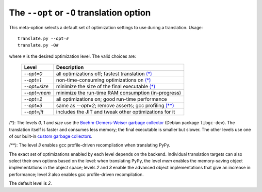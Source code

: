 The ``--opt`` or ``-O`` translation option
==========================================

This meta-option selects a default set of optimization
settings to use during a translation.  Usage::

    translate.py --opt=#
    translate.py -O#

where ``#`` is the desired optimization level.  The valid choices are:

    =============  ========================================================
      Level        Description
    =============  ========================================================
    `--opt=0`      all optimizations off; fastest translation `(*)`_
    `--opt=1`      non-time-consuming optimizations on `(*)`_
    `--opt=size`   minimize the size of the final executable `(*)`_
    `--opt=mem`    minimize the run-time RAM consumption (in-progress)
    `--opt=2`      all optimizations on; good run-time performance
    `--opt=3`      same as `--opt=2`; remove asserts; gcc profiling `(**)`_
    `--opt=jit`    includes the JIT and tweak other optimizations for it
    =============  ========================================================

.. _`(*)`:

`(*)`: The levels `0, 1` and `size` use the `Boehm-Demers-Weiser
garbage collector`_ (Debian package ``libgc-dev``).  The translation
itself is faster and consumes less memory; the final executable is
smaller but slower.  The other levels use one of our built-in `custom
garbage collectors`_.

.. _`(**)`:
    
`(**)`: The level `3` enables gcc profile-driven recompilation when
translating PyPy.

The exact set of optimizations enabled by each level depends
on the backend.  Individual translation targets can also
select their own options based on the level: when translating
PyPy, the level `mem` enables the memory-saving object
implementations in the object space; levels `2` and `3` enable
the advanced object implementations that give an increase in
performance; level `3` also enables gcc profile-driven
recompilation.

The default level is `2`.


.. _`Boehm-Demers-Weiser garbage collector`: http://www.hpl.hp.com/personal/Hans_Boehm/gc/
.. _`custom garbage collectors`: ../garbage_collection.html
